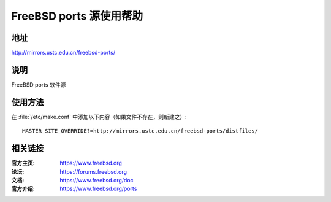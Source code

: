 ========================
FreeBSD ports 源使用帮助
========================

地址
====

http://mirrors.ustc.edu.cn/freebsd-ports/

说明
====

FreeBSD ports 软件源

使用方法
========
 
在 :file:`/etc/make.conf` 中添加以下内容（如果文件不存在，则新建之）:

::

    MASTER_SITE_OVERRIDE?=http://mirrors.ustc.edu.cn/freebsd-ports/distfiles/

相关链接
========

:官方主页: https://www.freebsd.org
:论坛: https://forums.freebsd.org
:文档: https://www.freebsd.org/doc
:官方介绍: https://www.freebsd.org/ports

